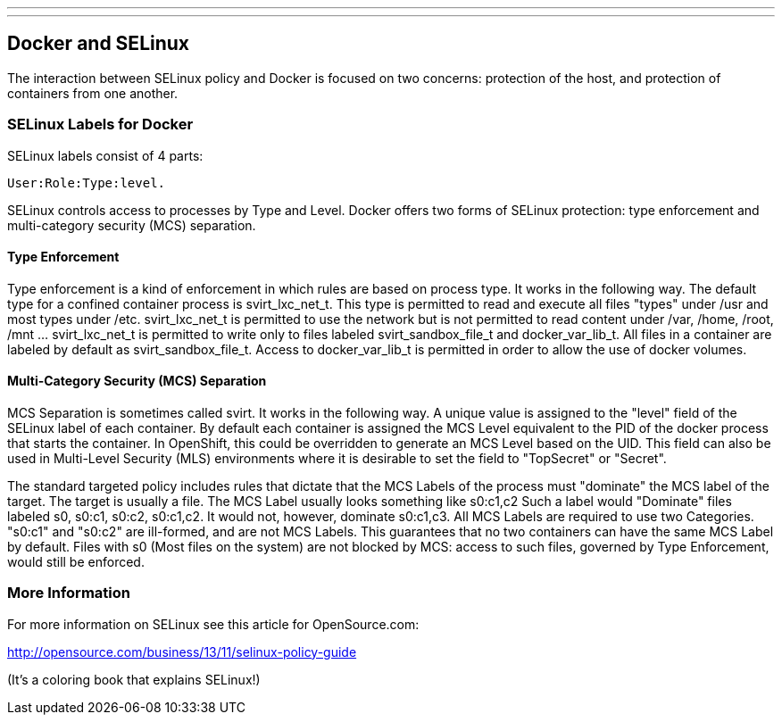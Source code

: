 ---
---
[[docker-and-selinux]]
Docker and SELinux
------------------

The interaction between SELinux policy and Docker is focused on two
concerns: protection of the host, and protection of containers from one
another.

[[selinux-labels-for-docker]]
SELinux Labels for Docker
~~~~~~~~~~~~~~~~~~~~~~~~~

SELinux labels consist of 4 parts:

---------------------
User:Role:Type:level.
---------------------

SELinux controls access to processes by Type and Level. Docker offers
two forms of SELinux protection: type enforcement and multi-category
security (MCS) separation.

[[type-enforcement]]
Type Enforcement
^^^^^^^^^^^^^^^^

Type enforcement is a kind of enforcement in which rules are based on
process type. It works in the following way. The default type for a
confined container process is svirt_lxc_net_t. This type is permitted to
read and execute all files "types" under /usr and most types under /etc.
svirt_lxc_net_t is permitted to use the network but is not permitted to
read content under /var, /home, /root, /mnt ... svirt_lxc_net_t is
permitted to write only to files labeled svirt_sandbox_file_t and
docker_var_lib_t. All files in a container are labeled by default as
svirt_sandbox_file_t. Access to docker_var_lib_t is permitted in order
to allow the use of docker volumes.

[[multi-category-security-mcs-separation]]
Multi-Category Security (MCS) Separation
^^^^^^^^^^^^^^^^^^^^^^^^^^^^^^^^^^^^^^^^

MCS Separation is sometimes called svirt. It works in the following way.
A unique value is assigned to the "level" field of the SELinux label of
each container. By default each container is assigned the MCS Level
equivalent to the PID of the docker process that starts the container.
In OpenShift, this could be overridden to generate an MCS Level based on
the UID. This field can also be used in Multi-Level Security (MLS)
environments where it is desirable to set the field to "TopSecret" or
"Secret".

The standard targeted policy includes rules that dictate that the MCS
Labels of the process must "dominate" the MCS label of the target. The
target is usually a file. The MCS Label usually looks something like
s0:c1,c2 Such a label would "Dominate" files labeled s0, s0:c1, s0:c2,
s0:c1,c2. It would not, however, dominate s0:c1,c3. All MCS Labels are
required to use two Categories. "s0:c1" and "s0:c2" are ill-formed, and
are not MCS Labels. This guarantees that no two containers can have the
same MCS Label by default. Files with s0 (Most files on the system) are
not blocked by MCS: access to such files, governed by Type Enforcement,
would still be enforced.

[[more-information]]
More Information
~~~~~~~~~~~~~~~~

For more information on SELinux see this article for OpenSource.com:

http://opensource.com/business/13/11/selinux-policy-guide

(It's a coloring book that explains SELinux!)
